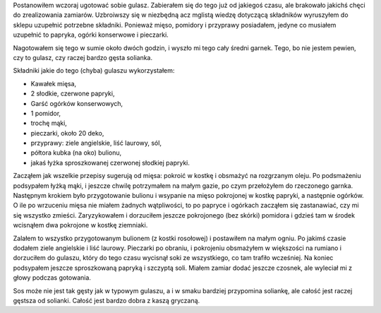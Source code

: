 .. title: Gulasz to, czy solianka?
.. slug: gulasz-to-czy-solianka
.. date: 2010/06/06 19:06:20
.. tags: gulasz, solianka, przepis, kuchnia
.. link:
.. description: Postanowiłem wczoraj ugotować sobie gulasz. Zabierałem się do tego już od jakiegoś czasu, ale brakowało jakichś chęci do zrealizowania zamiarów.

Postanowiłem wczoraj ugotować sobie gulasz. Zabierałem się do tego już
od jakiegoś czasu, ale brakowało jakichś chęci do zrealizowania
zamiarów. Uzbroiwszy się w niezbędną acz mglistą wiedzę dotyczącą
składników wyruszyłem do sklepu uzupełnić potrzebne składniki. Ponieważ
mięso, pomidory i przyprawy posiadałem, jedyne co musiałem uzupełnić to
papryka, ogórki konserwowe i pieczarki.

.. TEASER_END

Nagotowałem się tego w sumie około dwóch godzin, i wyszło mi tego cały
średni garnek. Tego, bo nie jestem pewien, czy to gulasz, czy raczej
bardzo gęsta solianka.

Składniki jakie do tego (chyba) gulaszu wykorzystałem:

-  Kawałek mięsa,
-  2 słodkie, czerwone papryki,
-  Garść ogórków konserwowych,
-  1 pomidor,
-  trochę mąki,
-  pieczarki, około 20 deko,
-  przyprawy: ziele angielskie, liść laurowy, sól,
-  półtora kubka (na oko) bulionu,
-  jakaś łyżka sproszkowanej czerwonej słodkiej papryki.

Zacząłem jak wszelkie przepisy sugerują od mięsa: pokroić w kostkę i
obsmażyć na rozgrzanym oleju. Po podsmażeniu podsypałem łyżką mąki, i
jeszcze chwilę potrzymałem na małym gazie, po czym przełożyłem do
rzeczonego garnka. Następnym krokiem było przygotowanie bulionu i
wsypanie na mięso pokrojonej w kostkę papryki, a następnie ogórków. O
ile po wrzuceniu mięsa nie miałem żadnych wątpliwości, to po papryce i
ogórkach zacząłem się zastanawiać, czy mi się wszystko zmieści.
Zaryzykowałem i dorzuciłem jeszcze pokrojonego (bez skórki) pomidora i
gdzieś tam w środek wcisnąłem dwa pokrojone w kostkę ziemniaki.

Zalałem to wszystko przygotowanym bulionem (z kostki rosołowej) i
postawiłem na małym ogniu. Po jakimś czasie dodałem ziele angielskie i
liść laurowy. Pieczarki po obraniu, i pokrojeniu obsmażyłem w większości
na rumiano i dorzuciłem do gulaszu, który do tego czasu wycisnął soki ze
wszystkiego, co tam trafiło wcześniej. Na koniec podsypałem jeszcze
sproszkowaną papryką i szczyptą soli. Miałem zamiar dodać jeszcze
czosnek, ale wyleciał mi z głowy podczas gotowania.

Sos może nie jest tak gęsty jak w typowym gulaszu, a i w smaku bardziej
przypomina soliankę, ale całość jest raczej gęstsza od solianki. Całość
jest bardzo dobra z kaszą gryczaną.
